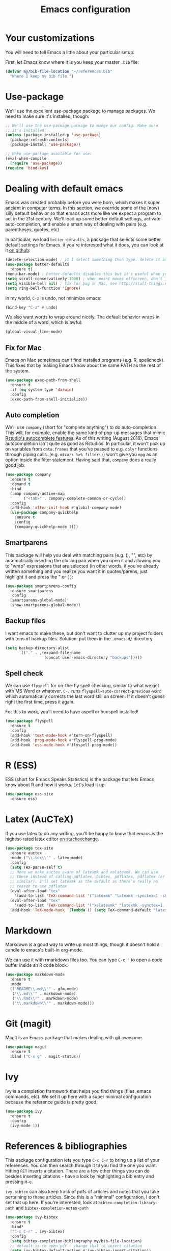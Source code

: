 #+TITLE: Emacs configuration
* Your customizations
You will need to tell Emacs a little about your particular setup:

First, let Emacs know where it is you keep your master =.bib= file:

#+BEGIN_SRC emacs-lisp
  (defvar my/bib-file-location "~/references.bib"
    "Where I keep my bib file.")
#+END_SRC
* Use-package
We'll use the excellent use-package package to manage packages.
We need to make sure it's installed, though:

#+BEGIN_SRC emacs-lisp
  ;; We'll use the use-package package to mange our config. Make sure
  ;; it's installed:
  (unless (package-installed-p 'use-package)
    (package-refresh-contents)
    (package-install 'use-package))

  ;; Make use-package available for use:
  (eval-when-compile
    (require 'use-package))
  (require 'bind-key)

#+END_SRC
* Dealing with default emacs
Emacs was created probably before you were born, which makes it super ancient in computer terms. In this section, we override some of the (now) silly default behavior so that emacs acts more like we expect a program to act in the 21st century. We'll load up some better default settings, activate auto-completion, and enable a smart way of dealing with pairs (e.g. parentheses, quotes, etc)

In particular, we load =better-defaults=, a package that selects some better default settings for Emacs. it you're interested what it does, you can look at it [[https://github.com/technomancy/better-defaults][on github]]:

#+BEGIN_SRC emacs-lisp
  (delete-selection-mode) ; if I select something then type, delete it and replace it
  (use-package better-defaults
    :ensure t)
  (menu-bar-mode) ; better-defaults disables this but it's useful when you're getting used to Emacs
  (setq scroll-conservatively 1000) ; when point moves offscreen, don't jump to recenter it
  (setq visible-bell nil) ; fix for bug in Mac, see http://stuff-things.net/2015/10/05/emacs-visible-bell-work-around-on-os-x-el-capitan/
  (setq ring-bell-function 'ignore)
#+END_SRC

In my world, =C-z= is undo, not minimize emacs:

#+BEGIN_SRC emacs-lisp
  (bind-key "C-z" #'undo)
#+END_SRC

We also want words to wrap around nicely. The default behavior wraps in the middle of a word, which is awful:

#+BEGIN_SRC emacs-lisp
  (global-visual-line-mode)
#+END_SRC

** Fix for Mac
Emacs on Mac sometimes can't find installed programs (e.g. R, spellcheck).
This fixes that by making Emacs know about the same PATH as the rest of the system.

#+BEGIN_SRC emacs-lisp
  (use-package exec-path-from-shell
    :ensure t
    :if (eq system-type 'darwin)
    :config
    (exec-path-from-shell-initialize))
#+END_SRC

** Auto completion
We'll use =company= (short for "complete anything") to do auto-completion. This will, for example, enable the same kind of pop-up messages that mimic [[https://support.rstudio.com/hc/en-us/articles/205273297-Code-Completion][Rstudio's autocomplete features]]. As of this writing (August 2016), Emacs' autocompletion isn't quite as good as Rstudios. In particular, it won't pick up on variables from =data.frames= that you've passed to e.g. =dplyr= functions through piping calls. (e.g. ~mtcars %>% filter()~) won't give you =mpg= as an option inside the filter statement. Having said that, =company= does a really good job:

#+BEGIN_SRC emacs-lisp
  (use-package company
    :ensure t
    :demand t
    :bind
    (:map company-active-map
          ("<tab>" . company-complete-common-or-cycle))
    :config
    (add-hook 'after-init-hook #'global-company-mode)
    (use-package company-quickhelp
      :ensure t
      :config
      (company-quickhelp-mode 1)))
#+END_SRC

** Smartparens
This package will help you deal with matching pairs (e.g. (), "", etc) by automatically inserting the closing pair when you open it and allowing you to "wrap" expressions that are selected (in other words, if you've already written something and you realize you want it in quotes/parens, just highlight it and press the " or ( ):

#+BEGIN_SRC emacs-lisp
  (use-package smartparens-config
    :ensure smartparens
    :config
    (smartparens-global-mode)
    (show-smartparens-global-mode))
#+END_SRC

** Backup files
I want emacs to make these, but don't want to clutter up my project folders with tons of backup files. Solution: put them in the ~.emacs.d/~ directory.
#+BEGIN_SRC emacs-lisp
  (setq backup-directory-alist
        `(("." . ,(expand-file-name
                   (concat user-emacs-directory "backups")))))
#+END_SRC
   
** Spell check 
We can use =flyspell= for on-the-fly spell checking, similar to what we get with MS Word or whatever.
 =C-;= runs =flyspell-auto-correct-previous-word= which automatically corrects the last word still on screen.
 If it doesn't guess right the first time, press it again.

For this to work, you'll need to have aspell or hunspell installed!
#+BEGIN_SRC emacs-lisp
  (use-package flyspell
    :ensure t
    :config
    (add-hook 'text-mode-hook #'turn-on-flyspell)
    (add-hook 'prog-mode-hook #'flyspell-prog-mode)
    (add-hook 'ess-mode-hook #'flyspell-prog-mode))
#+END_SRC
* R (ESS)
ESS (short for Emacs Speaks Statistics) is the package that lets Emacs know about R and how it works.
Let's load it up.

#+BEGIN_SRC emacs-lisp
  (use-package ess-site
    :ensure ess)
#+END_SRC

* Latex (AuCTeX)
If you use latex to do any writing, you'll be happy to know that emacs is the highest-rated latex editor [[http://tex.stackexchange.com/questions/339/latex-editors-ides/][on stackexchange]].
  
#+BEGIN_SRC emacs-lisp
  (use-package tex-site
    :ensure auctex
    :mode ("\\.tex\\'" . latex-mode)
    :config
    (setq TeX-parse-self t)
    ;; Here we make auctex aware of latexmk and xelatexmk. We can use
    ;; these instead of calling pdflatex, bibtex, pdflatex, pdflatex (or
    ;; similar). I'll set latexmk as the default as there's really no
    ;; reason to use pdflatex
    (eval-after-load "tex"
      '(add-to-list 'TeX-command-list '("latexmk" "latexmk -synctex=1 -shell-escape -pdf %s" TeX-run-TeX nil t :help "Process file with latexmk")))
    (eval-after-load "tex"
      '(add-to-list 'TeX-command-list '("xelatexmk" "latexmk -synctex=1 -shell-escape -xelatex %s" TeX-run-TeX nil t :help "Process file with xelatexmk")))
    (add-hook 'TeX-mode-hook '(lambda () (setq TeX-command-default "latexmk"))))
#+END_SRC

* Markdown
Markdown is a good way to write up most things, though it doesn't hold a candle to emacs's built-in org-mode.

We can use it with rmarkdown files too.
You can type =C-c '= to open a code buffer inside an R code block.

#+BEGIN_SRC emacs-lisp
  (use-package markdown-mode
    :ensure t
    :mode
    (("README\\.md\\'" . gfm-mode)
     ("\\.md\\'" . markdown-mode)
     ("\\.Rmd\\'" . markdown-mode)
     ("\\.markdown\\'" . markdown-mode)))
#+END_SRC

* Git (magit)
Magit is an Emacs package that makes dealing with git awesome.

#+BEGIN_SRC emacs-lisp
  (use-package magit
    :ensure t
    :bind ("C-x g" . magit-status))
#+END_SRC

* Ivy
Ivy is a completion framework that helps you find things (files, emacs commands, etc).
We set it up here with a super minimal configuration because the reference guide is pretty good.

#+BEGIN_SRC emacs-lisp
  (use-package ivy
    :ensure t
    :config
    (ivy-mode 1))
#+END_SRC

* References & bibliographies 
This package configuration lets you type =C-c C-r=  to bring up a list of your references. You can then search through it til you find the one you want. Hitting =RET= inserts a citation. There are a few other things you can do besides inserting citations - have a look by highlighting a bib entry and pressing =M-o=.

=ivy-bibtex= can also keep track of pdfs of articles and notes that you take pertaining to these articles. Since this is a "minimal" configuration, I don't set that up here. If you're interested, look at =bibtex-completion-library-path= and =bibtex-completion-notes-path=

#+BEGIN_SRC emacs-lisp
  (use-package ivy-bibtex
    :ensure t
    :bind*
    ("C-c C-r" . ivy-bibtex)
    :config
    (setq bibtex-completion-bibliography my/bib-file-location)
    ;; default is to open pdf - change that to insert citation
    (setq ivy-bibtex-default-action #'ivy-bibtex-insert-citation))
#+END_SRC
